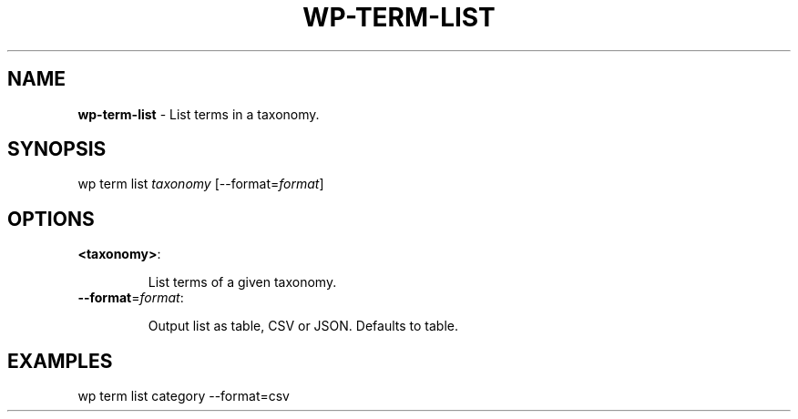 .\" generated with Ronn/v0.7.3
.\" http://github.com/rtomayko/ronn/tree/0.7.3
.
.TH "WP\-TERM\-LIST" "1" "" "WP-CLI"
.
.SH "NAME"
\fBwp\-term\-list\fR \- List terms in a taxonomy\.
.
.SH "SYNOPSIS"
wp term list \fItaxonomy\fR [\-\-format=\fIformat\fR]
.
.SH "OPTIONS"
.
.TP
\fB<taxonomy>\fR:
.
.IP
List terms of a given taxonomy\.
.
.TP
\fB\-\-format\fR=\fIformat\fR:
.
.IP
Output list as table, CSV or JSON\. Defaults to table\.
.
.SH "EXAMPLES"
.
.nf

wp term list category \-\-format=csv
.
.fi

